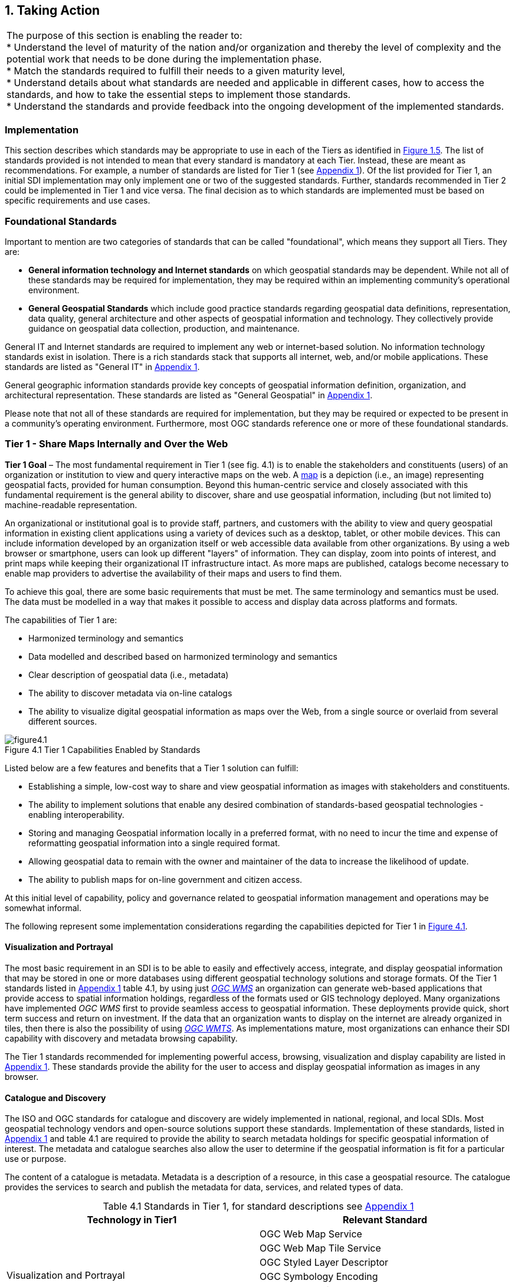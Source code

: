 
:numbered:
== Taking Action
:!numbered:

|===
| The purpose of this section is enabling the reader to: +
* Understand the level of maturity of the nation and/or organization and thereby the level of complexity and the potential work that needs to be done during the implementation phase. +
* Match the standards required to fulfill their needs to a given maturity level, +
* Understand details about what standards are needed and applicable in different cases, how to access the standards, and how to take the essential steps to implement those standards. +
* Understand the standards and provide feedback into the ongoing development of the implemented standards.
|===

=== Implementation

This section describes which standards may be appropriate to use in each of the Tiers as identified in <<figure1_5,Figure 1.5>>. The list of standards provided is not intended to mean that every standard is mandatory at each Tier. Instead, these are meant as recommendations. For example, a number of standards are listed for Tier 1 (see https://drive.google.com/file/d/1DAb4QinqlEecqFzvtqi7JpnX7zzpdZJM/view?usp=sharing[Appendix 1]). Of the list provided for Tier 1, an initial SDI implementation may only implement one or two of the suggested standards. Further, standards recommended in Tier 2 could be implemented in Tier 1 and vice versa. The final decision as to which standards are implemented must be based on specific requirements and use cases.

=== Foundational Standards

Important to mention are two categories of standards that can be called "foundational", which means they support all Tiers. They are:

* *General information technology and Internet standards* on which geospatial standards may be dependent. While not all of these standards may be required for implementation, they may be required within an implementing community's operational environment.
* *General Geospatial Standards* which include good practice standards regarding geospatial data definitions, representation, data quality, general architecture and other aspects of geospatial information and technology. They collectively provide guidance on geospatial data collection, production, and maintenance.

General IT and Internet standards are required to implement any web or internet-based solution. No information technology standards exist in isolation. There is a rich standards stack that supports all internet, web, and/or mobile applications. These standards are listed as "General IT" in https://drive.google.com/file/d/1DAb4QinqlEecqFzvtqi7JpnX7zzpdZJM/view?usp=sharing[Appendix 1].

General geographic information standards provide key concepts of geospatial information definition, organization, and architectural representation. These standards are listed as "General Geospatial" in https://drive.google.com/file/d/1DAb4QinqlEecqFzvtqi7JpnX7zzpdZJM/view?usp=sharing[Appendix 1].

Please note that not all of these standards are required for implementation, but they may be required or expected to be present in a community's operating environment. Furthermore, most OGC standards reference one or more of these foundational standards.

=== Tier 1 - Share Maps Internally and Over the Web

*Tier 1 Goal* – The most fundamental requirement in Tier 1 (see fig. 4.1) is to enable the stakeholders and constituents (users) of an organization or institution to view and query interactive maps on the web. A https://en.wikipedia.org/wiki/Map[map] is a depiction (i.e., an image) representing geospatial facts, provided for human consumption. Beyond this human-centric service and closely associated with this fundamental requirement is the general ability to discover, share and use geospatial information, including (but not limited to) machine-readable representation.

An organizational or institutional goal is to provide staff, partners, and customers with the ability to view and query geospatial information in existing client applications using a variety of devices such as a desktop, tablet, or other mobile devices. This can include information developed by an organization itself or web accessible data available from other organizations. By using a web browser or smartphone, users can look up different "layers" of information. They can display, zoom into points of interest, and print maps while keeping their organizational IT infrastructure intact. As more maps are published, catalogs become necessary to enable map providers to advertise the availability of their maps and users to find them.

To achieve this goal, there are some basic requirements that must be met. The same terminology and semantics must be used. The data must be modelled in a way that makes it possible to access and display data across platforms and formats.

The capabilities of Tier 1 are:

* Harmonized terminology and semantics
* Data modelled and described based on harmonized terminology and semantics
* Clear description of geospatial data (i.e., metadata)
* The ability to discover metadata via on-line catalogs
* The ability to visualize digital geospatial information as maps over the Web, from a single source or overlaid from several different sources.

[#figure4_1]
.Tier 1 Capabilities Enabled by Standards
image::images/figure4.1.png[caption='Figure 4.{counter:figure4-num} ']

Listed below are a few features and benefits that a Tier 1 solution can fulfill:

* Establishing a simple, low-cost way to share and view geospatial information as images with stakeholders and constituents.
* The ability to implement solutions that enable any desired combination of standards-based geospatial technologies - enabling interoperability.
* Storing and managing Geospatial information locally in a preferred format, with no need to incur the time and expense of reformatting geospatial information into a single required format.
* Allowing geospatial data to remain with the owner and maintainer of the data to increase the likelihood of update.
* The ability to publish maps for on-line government and citizen access.

At this initial level of capability, policy and governance related to geospatial information management and operations may be somewhat informal.

The following represent some implementation considerations regarding the capabilities depicted for Tier 1 in <<figure4_1,Figure 4.1>>.

==== Visualization and Portrayal

The most basic requirement in an SDI is to be able to easily and effectively access, integrate, and display geospatial information that may be stored in one or more databases using different geospatial technology solutions and storage formats. Of the Tier 1 standards listed in https://drive.google.com/file/d/1DAb4QinqlEecqFzvtqi7JpnX7zzpdZJM/view?usp=sharing[Appendix 1] table 4.1, by using just http://www.ogc.org/standards/wms[_OGC WMS_] an organization can generate web-based applications that provide access to spatial information holdings, regardless of the formats used or GIS technology deployed. Many organizations have implemented _OGC WMS_ first to provide seamless access to geospatial information. These deployments provide quick, short term success and return on investment. If the data that an organization wants to display on the internet are already organized in tiles, then there is also the possibility of using http://www.ogc.org/standards/wmts[_OGC WMTS_]. As implementations mature, most organizations can enhance their SDI capability with discovery and metadata browsing capability.

The Tier 1 standards recommended for implementing powerful access, browsing, visualization and display capability are listed in https://drive.google.com/file/d/1DAb4QinqlEecqFzvtqi7JpnX7zzpdZJM/view?usp=sharing[Appendix 1]. These standards provide the ability for the user to access and display geospatial information as images in any browser.

==== Catalogue and Discovery

The ISO and OGC standards for catalogue and discovery are widely implemented in national, regional, and local SDIs. Most geospatial technology vendors and open-source solutions support these standards. Implementation of these standards, listed in https://drive.google.com/file/d/1DAb4QinqlEecqFzvtqi7JpnX7zzpdZJM/view?usp=sharing[Appendix 1] and table 4.1 are required to provide the ability to search metadata holdings for specific geospatial information of interest. The metadata and catalogue searches also allow the user to determine if the geospatial information is fit for a particular use or purpose.

The content of a catalogue is metadata. Metadata is a description of a resource, in this case a geospatial resource. The catalogue provides the services to search and publish the metadata for data, services, and related types of data.

[caption="Table 4.{counter:table4-num} "]
.Standards in Tier 1, for standard descriptions see https://drive.google.com/file/d/1DAb4QinqlEecqFzvtqi7JpnX7zzpdZJM/view?usp=sharing[Appendix 1]
|===
h| *Technology in Tier1* h| *Relevant Standard*
.6+| Visualization and Portrayal | OGC Web Map Service
| OGC Web Map Tile Service
| OGC Styled Layer Descriptor
| OGC Symbology Encoding
| OGC Web Services Context Document
| IHO S-100 Part 9 – Universal Hydrographic Data Model Part 9 - Portrayal
.5+| Catalogue and Discovery | ISO 19115-1:2014, Geographic information — Metadata — Part 1: Fundamentals
| ISO 19115-2:2019, Geographic information — Metadata — Part 2: Extensions for acquisition and processing
| ISO 19115-3:2016, Geographic information - Metadata - Part 3: XML schema implementation for fundamental concepts
| OGC Catalogue Service
| Data Catalog (DCAT) Vocabulary Version 2
|===


=== Tier 2 - Geospatial Information Partnerships

Tier 2 Goal (see <<figure4_2,Figure 4.2>>) -- An information community wishes to provide access to geospatial information over the Web, provide geospatial information download services, and in addition, may wish to collaborate across jurisdictions on maintenance and update of specific data themes, such as roads, from multiple sources that conform to agreed upon standards-based data models to create a consistent and integrated definition or meaning of the geospatial information for users.

The main drivers for a move from Tier 1 to Tier 2 are:

1) The need to share geospatial data rather than maps in order to support more detailed analysis forecasting and other more powerful decision support applications, and

2) The desire to achieve interoperability within a community based on agreed upon standards-based data models for data exchange and maintenance.

[#figure4_2]
.Tier 2 Capability Enabled by Standards
image::images/figure4.2.png[caption='Figure 4.{counter:figure4-num} ']

Organizations may wish to publish their geospatial information on the web. Furthermore, one or more organizations may wish to work with other members of a community to build, share, maintain and use datasets that provide a common operational view of important issues such as safe navigation, flood control, road maintenance, disaster management or bush fire management and response. Using this approach, data providers do not need to adopt the same technology solutions or change their database structures provided that they conform to agreed upon standards and data models. Through the use of Tier 2 open standards, they can provide access to view, distribute, or share geospatial information that conforms to these image::UNGGIM_Guide_ED_3_COE_Version_html_76eda6964eff29ee.png["",829,553]agreed upon standards-based data models.

As a result of the approach described above, users accessing geospatial content delivered in this way will be able to view, process and analyze geospatial information seamlessly, even though the data may be provided from multiple sources. Other user communities requesting geospatial information will receive the content in a common structure (format), which will facilitate its use in additional end user applications.

In addition to Tier 1 capabilities, Tier 2 capabilities include:

* Access to geospatial information for viewing, analysis and other applications can be provided to all stakeholders and constituents using a consistent, well documented standards-based approach.
* Publishing of geospatial information is enhanced by adherence to agreed upon data content models for distribution and application. Content owners do not need to change their underlying models, nor do they need to change their current geospatial technology provider (unless that provider does not provide standards-based approaches).
* Overall costs are reduced since existing geospatial technology can be leveraged.
* Existing geospatial information can be repurposed, with reduced reliance on format translation, and with enhanced quality of data and services.
* Access to geospatial information and services can be controlled through access authorization.
* Collaborative data maintenance capability is enabled (see below).

The following key standards are recommended for possible use in Tier 2 (see Table 4.2 for more detailed list).

==== Distributed Maintenance and Use

The goal of information models is to allow multiple stakeholders across many jurisdictions to have an agreement on how to express data for a specific domain, such as weather, geology, or land use. Such agreements significantly enhance interoperability and the ability to share geospatial information at any time and as required. Followings are some examples of the standards that can be implemented for sharing geospatial information.

For information modelling and encoding: http://www.ogc.org/standards/gml[_GML_] is the primary OGC/ISO standard used for modelling, encoding, and transporting geospatial information. In addition, a number of OGC standards reference and use http://www.ogc.org/standards/om[_OGC Observations and Measurements_] _(O&M) (also ISO_ https://www.iso.org/standard/32574.html[_19156_] _)_ is discussed as part of the Tier 3 standards recommendations. While O&M is used by a number of Tier 2 recommended standards, knowledge of this standard is not required until Tier 3.

* http://www.ogc.org/standards/gml[_OGC_]_/_ https://www.iso.org/standard/75676.html[_ISO 19136_]_Geography Markup Language (GML)_ is XML grammar for expressing geographical features. GML serves as a modeling language for geographic systems as well as an open interchange format for geographic transactions on the Internet.

For geospatial information query and access: The following standards allow the application and user to specify geographic and attribute queries and request that the geospatial information be returned as an encoding.

* http://www.ogc.org/standards/wfs[_OGC_]_/_ https://www.iso.org/standard/42136.html[_ISO 19142_] _Web Feature Service 2.0_ – allows requests for geographical features across the web using platform-independent calls.
* http://www.ogc.org/standards/fe[_OGC_]_/_ https://www.iso.org/standard/42137.html[_ISO 19143_] _Filter Encoding 2.0_ – allows the user/application to specify and communicate geospatial information queries using a standard language.

* http://www.ogc.org/standards/wcs[_OGC Web Coverage Service (WCS) 2.0_] – A WCS specifies standard rules and operations for access to coverage data such as digital elevation models, multi-spectral satellite images, and other surface covering tessellations.
* http://www.ogc.org/standards/ogcapi-features[OGC/ISO 19169 API Features] - offers the capability to create, modify, and query spatial data on the Web and specifies requirements and recommendations for APIs that want to follow a standard way of sharing feature data.

==== Domain Data Models

Both information models and domain models are relevant to Tier 2 and Tier 3 in the evolution of an SDI. Using such domain-specific, information or content standards helps to guarantee that geospatial information can be encoded and shared with consistent semantics, geometry, quality, and provenance. Some domain models are agreed between countries, such as the INSPIRE Data Specifications, or by international organizations such as the World Meteorological Organization. Further, data models tend to be encoding tools agnostic, meaning the content can be encoded using XML, JSON, and other encoding technologies. Examples of these models include https://www.ogc.org/standards/citygml[OGC CityGML 2.0], https://www.iso.org/standard/51206.html[ISO 19152 Geographic Information - Land Administration Domain Model (LADM)], https://www.ogc.org/standards/infragml[OGC LandInfra/InfraGML] and https://iho.int/uploads/user/pubs/standards/s-100/S-100_Version_1.0.0.pdf[IHO S-100 Part 9 – Universal Hydrographic Data Model Part 3 - General Feature Model].

[caption="Table 4.{counter:table4-num} "]
.Standards in Tier 2, for standard descriptions see https://drive.google.com/file/d/1DAb4QinqlEecqFzvtqi7JpnX7zzpdZJM/view?usp=sharing[Appendix 1]
|===
h| *Technology in Tier2* h| *Relevant Standard*
| Distributed Maintenance and Use | OGC GML/ISO 19136:2007, Geographic information — Geography Markup Language (GML)
| | OGC Web Feature Service/ISO 19142:2010, Geographic information — Web Feature Service
| | OGC API Features /ISO 19168-1:2020, Geographic information — Geospatial API for features — Part 1: Core
| | OGC Filter Encoding/ISO 19143:2010, Geographic information — Filter encodingOGC Web Coverage Service
| | OGC GeoTIFF
| | OGC GeoPackage
| | IETF GeoJSON
| Domain Data Models | OGC CityGML
| | OGC LandInfra/InfraGML
| | ISO 19152 Geographic Information - Land Administration Domain Model (LADM)

|===


=== Tier 3 - Spatially Enabling the Nation

*Tier 3 Goal* (see <<figure4_3,figure 4.3>>): Multiple organizations may share foundation/framework geospatial information and services with each other and the broader community to improve knowledge and understanding, thereby contributing to evidence-based decision making, situational awareness, and improved societal outcomes.

Implementations in Tier 3 (see <<figure4_3,Figure 4.3>>) allow participants and stakeholders to extend the value of their geospatial information assets by sharing these assets with others, thereby leveraging geospatial information from other providers. Groups working in different application domains are able to share their data, discover and access data produced by others, and benefit from improved understanding and knowledge. The same geospatial information that is needed for land use planning may also have value for flood prevention and mitigation, environmental monitoring and remediation, efficient transportation and logistics, and public safety. Organizations can also improve their understanding and awareness of rapidly changing events by incorporating new information sourced from smartphones, as well as information from mobile and static sensors. Incorporation of crowd-sourced or Volunteered Geographic Information (VGI) geospatial information can be accommodated.

[#figure4_3]
.Tier 3 Capability Enabled by Standards
image::images/figure4.3.png[caption='Figure 4.{counter:figure4-num} ']

The development and publication of these "foundation" or "framework" spatial data such as imagery, transportation, administrative boundaries, using content and technology standards and good practices enable geospatial data from different providers to be easily integrated and used across multiple applications domains, so that decision making is based upon a common understanding.

<<figure4_4,Figure 4.4>> depicts potential "foundation" geospatial information themes shared between and among many organizations and constituents.

[#figure4_4]
.Example: Foundation geospatial information layers (Source:_ http://link.fsdf.org.au/[_ANZLIC_]_)
image::images/figure4.4.png[caption='Figure 4.{counter:figure4-num} ']

Geospatial information can be designed for delivery across multiple platforms and can be discovered, described, and accessed via web-based catalogs. Essential geospatial information themes are made available as "foundation" or "framework" data. These foundation themes have known accuracy and currency so that other geospatial data can be consistently integrated. http://ggim.un.org/UNGGIM-wg2/[UN-GGIM] http://ggim.un.org/UNGGIM-wg2/[Working Group on Global Fundamental Geospatial Data Themes] have developed 14 foundational data themes in support of the UN-GGIM program of work.


==== Capabilities of Tier 3

* Capabilities of Tiers 1 and 2
* Delivery of foundation or framework geospatial information for online access and download
* Geoprocessing (also known as Geo-Analytics)
* Mobile applications
* Customized Web applications
* Integration of real time sensor feeds
* Customized geographic information products.

==== Typical Scenarios

* A nation begins the implementation of a National SDI to deliver foundational or framework geospatial data for the nation. This may be an effort that starts from scratch or builds on domain specific activities characterized in Tier 2
* Provision of geoprocessing services over the web
* Delivery to multiple platforms including desktop and mobile
* Incorporation of real time data from a variety of sensors
* Account for data sovereignty
* A robust framework of geospatial information management policies has been established for organizations operating from the local to national level. In place are:
** Well defined geospatial data themes,
** Data content models,
** Policies for data access and sharing,
** Service level agreements between organizations and governments for operations and cooperative maintenance of data themes.

Multiple organizations share foundation/framework geospatial information and services with each other and the broader community to improve knowledge and understanding, thereby contributing to evidence-based decision making, situational awareness, and improved societal outcomes.

In this Tier, the infrastructure is mature enough to support deployment of more and more applications to enhance value, provide increased citizen benefit, increase collaboration between organizations. There is also the introduction and integration of an increasing number of geospatial information resources, including volunteered and real time sensor feeds. We will also see mature deployment of mobile applications. The standards mentioned in the Tier 3 and related URLs are listed in Table 4.3.

==== Geospatial Processing & Analytics

Processing in the most general sense means - on their way from server to client tool (and then possibly onwards to client screen) data gets modified. In a simple scenario this is already done by an http://www.ogc.org/standards/wms[OGC WMS] when it applies "styling" to a layer. However, processing can be highly complex, such as processing to generate long-running server-side simulations. In recent years, "analytics'' has become a common term for - loosely speaking - processing done for gaining insight. Following the Big Data principle of "process data close to the source" because data are "too big to transport", such processing tasks are preferably executed on the server that houses the data.".

The approach for this process, which almost exclusively
footnote::[Further, https://de.wikipedia.org/wiki/MQTT[MQTT] is becoming increasingly popular in the IoT universe.] uses the WWW http protocol, is that a client sends a request encoded as a URL (which contains the processing task, objects addressed, result formats, and any further parameters needed).

While there is general consensus on the advantages of "shipping code to data" there are a range of options on how to do this; the alternatives below are each represented by a standard, allowing service providers to pick their favorites:

* Purely RESTful approaches encode processing directives in the path component of a request URL, sometimes (such as for format encoding) also in key/value pairs in the URL. This allows requests consisting of a single-line URL, in the extreme case typed directly into a browser address line by a user savvy with the particular syntax. Obviously, this has very limited expressiveness, with little degree of freedom for the user (or client program) sending such a request.

* https://www.ogc.org/standards/wps[_OGC Web Processing Service (WPS)_] – provides rules for standardizing how inputs and outputs (requests and responses) for geospatial processing services, such as generating a polygon overlay. The standard also defines how a client can request the execution of a process, and how the output from the process is handled. It defines an interface that facilitates the publishing of geospatial processes and the clients' discovery of and binding to those processes and clients' discovery and binding to those processes, thereby establishing "syntactic interoperability".]The data required by the WPS can be delivered across a network or they can be available at the server. Processes are predefined by the administrator and users can only provide their individual input parameters. A particular use case for WPS is making a Web service out of code that originally was not Web-ready. http://www.opengeospatial.org/standards/wps

* https://www.ogc.org/standards/wcps[_OGC Web Coverage Processing Service (WCPS)_] - provides a https://earthserver.xyz/wcs/#wcps[datacube analytics language] for server-side Big Earth Data processing. Without any programming, users can send any query, any time to the server for processing directly at the data source. Further it is possible to provide the user's own parameters alongside with a query, for example to compare or combine an user's dataset with a server-side dataset. On the administrator side there is no configuration necessary. As of this writing, multi-Petabyte Earth datacubes are https://earthserver.xyz/[being served operationally via WCPS], with location-transparent distributed datacube fusion over globally networked data centers.

OGC and EU INSPIRE have adopted http://www.ogc.org/standards/wcps[WCPS] https://external.ogc.org/twiki_public/pub/CoveragesDWG/CoveragesBigPicture/08-068r3_Web-Coverage-Processing-Service-Language_2020-08-11.pdf[OGC 08-068r2]as the analytics component of the WCS suite.

==== Grid Systems

A DGGS is a spatial reference system that uses a hierarchical tessellation of cells to partition and address the globe. The http://docs.opengeospatial.org/as/15-104r5/15-104r5.html[_OGC Discrete Global Grid Systems (DGGS_]_)_ and the http://www.iso.org/standard/32588.html[_ISO 19170 Geographic Information: Core Reference System and Operations, and Equal Area Earth Reference System_] are key standards for understanding and implementing DGGS. DGGS are characterized by the properties of their cell structure, geo-encoding, quantization strategy and associated mathematical functions. The https://docs.opengeospatial.org/as/15-104r5/15-104r5.html[OGC DGGS Abstract Specification] supports the specification of standardized DGGS infrastructures that enable the integrated analysis of very large, multi-source, multi-resolution, multi-dimensional, distributed geospatial data. Interoperability between OGC DGGS implementations is anticipated through implementation standards, and extension interface encodings of OGC Web Services. This specification has particular benefit in the context of integrating geospatial and statistical Information and has been referenced in the http://ggim.un.org/meetings/GGIM-committee/9th-Session/documents/The_GSGF.pdf[Global Statistical Spatial Framework].

==== Mobile Devices

Increasingly, mobile devices are becoming a key source for geospatial data capture, maintenance, and application. These capabilities are in addition to the simple ability to display maps to a mobile device as required in Tier 1. While OGC web services standards noted above work in the mobile internet environment, we note that there are other adopted and in-work standards that may be of relevance to Tier 3:

* https://www.ogc.org/standards/opengeosms[_OGC Open GeoSMS_] is an adopted OGC standard that defines a standard approach to encoding a geo-tag for an SMS message. _Open GeoSMS_ enables mobile users to transparently send location information in the header of their mobile text messages.
* http://www.geopackage.org/spec/[_OGC GeoPackage_] standard is an open, app-independent, platform-independent, portable, interoperable, self-describing data container and API. Designed for mobile applications, this standard is intended to support multiple mapping and geospatial applications such as fixed product distribution, local data collection, and geospatially enabled analytics.

==== Real time

Increasingly, geospatial information is being generated as the result of real time observations being captured by in-situ and dynamic (moving) sensor systems. These information resources provide the ability to enhance decision making, situational awareness, quality of life, sustainability, and other useful functions. Anyone with a smart phone is already using or accessing real time sensor information, such as the current temperature at a particular location.

The OGC has a suite of standards that allow applications and services to describe, task, and request observations from one or more sensors. This suite of sensor standards is called https://www.ogc.org/node/698[_OGC Sensor Web Enablement (SWE)_]. The OGC uses the following definition for a sensor: +
_"An entity capable of observing a phenomenon and returning an observed value."_

The type of observation procedure determines the estimated value of an observed property as its output. A web or internet accessible sensor is any sensor that has an IP address that can provide or be tasked to provide an observation. Sensors can be in a fixed position or mobile. An excellent example of an OGC SWE implementation is the https://ioos.noaa.gov/[US NOAA Integrated Ocean Observing System (IOOS)]. This system provides real time access to mobile and in-situ ocean observing sensor systems. These sensors are obtained from numerous different technology providers, all described, tasked, and accessed using OGC SWE standards. Other excellent examples of operational use of OGC SWE standards are:

* https://www.researchgate.net/profile/Pier-Marchetti/publication/258644058_Heterogenous_Missions_Accessibility/links/56960b3d08ae3ad8e33d9d8c/Heterogenous-Missions-Accessibility.pdf[Sensors Anywhere (SANY)] - SANY aims to improve the interoperability of in-situ sensors and sensor networks, allowing quick and cost-efficient reuse of data and services from currently incompatible sources in future environmental risk management applications.
* The https://earth.esa.int/documents/1656065/1681917/TM-21.pdf[Heterogeneous Missions Accessibility (HMA)] initiative aims to harmonize ground segment interface activities for Earth observation (EO) missions.

The main SWE suite of standards are:

* https://www.ogc.org/standards/om[_OGC/ISO Observations & Measurements Schema (O&M)_] _/_ https://www.iso.org/standard/32574.html[_ISO 19156_] – An OGC standard that defines conceptual models for encoding observations and measurements from a sensor, both archived and real-time.
* https://portal.ogc.org/files/?artifact_id=41510[_OGC Observations and Measurements XML (OMXML)_] – GML/XML encoding of the abstract O&M model.
* https://www.ogc.org/standards/sensorml[_OGC Sensor Model Language (SensorML)_] – An OGC standard that defines standard models and XML Schema for describing sensors systems and processes; provides information needed for discovery of sensors, location of sensor observations, processing of low-level sensor observations, and listing of task-able properties.
* https://www.ogc.org/standards/sos[_OGC Sensor Observations Service (SOS)_] - An OGC standard that specifies a standard web service interface for requesting, filtering, and retrieving observations and sensor system information. This is the intermediary between a client and an observation repository or near real-time sensor channel.
* https://www.ogc.org/standards/sps[_OGC Sensor Planning Service (SPS)_] – An OGC adopted standard that specifies standard web service interface for requesting user-driven acquisitions and observations. This is the intermediary between a client and a sensor collection management environment.

More and more SDIs are integrating real time sensor feeds. This real time information is used to enhance situational awareness or is fused with other geospatial information resources to enhance decision support. Another key use for real time sensor information is to feed modelling systems that are used to predict severe weather events, tsunamis, debris flows, and other potential catastrophic events that impact human lives.

[#figure4_5]
.SeaDataNet employs OGC Sensor Web standards to ease access, ingest and viewing of observations from a range of fixed and mobile sensor assets
image::images/figure4.5.png[caption='Figure 4.{counter:figure4-num} ']

A further standard to consider is the https://www.ogc.org/standards/sensorthings[_OGC SensorThings API_]. The _OGC SensorThings API_ is an OGC standard specification for providing an open and unified way to interconnect IoT devices, data, and applications over the Web. The _SensorThings API_ is an open standard, builds on Web protocols and the https://www.ogc.org/node/698[_OGC Sensor Web Enablement_] https://www.ogc.org/node/698[standards], and applies an easy-to-use REST-like style. The result is to provide a uniform way to expose the full potential of the Internet of Things.

Notably, there is a close connection between sensor and coverage standards as they share, among others, the identical sensor semantics description. Hence, an upstream SOS service might collect and homogenize data which subsequently get stored and served as coverages by the downstream-optimized _WCS, WCPS, WMS, WPS_, and all other standards supporting coverages, without any loss of semantics.

==== GeoSemantics

GeoSemantics means that data is explicitly defined, persistently and uniquely identified, and transferred into machine-actionable format that supports quick data interlinking, searchability, interpretation, and reuse that improves the data integration and analysis on the Web. GeoSemantics uses the web linked data pattern, and is supported by a set of standards, practices, and tools for publishing and linking structured data on the Web.

_The ISO 19150 (Geographic information – Ontology)_ series of standards are developed to support semantic web. https://www.iso.org/standard/57465.html[_ISO 19150-1_] defines the framework for semantic interoperability of geographic information. This framework defines a high-level model of the components required to handle semantics in the ISO geographic information standards through the use of ontologies.

The https://www.w3.org/groups/ig/sdw[Spatial Data on the Web Interest Group](W3C/OGC) is one of the communities that is providing significant input to development of good practices and vocabularies that encourage better sharing of spatial data on the Web; and identify areas where standards should be developed jointly by both W3C, OGC and ISO, including http://www.ogc.org/standards/geosparql[_OGC GeoSPARQL_]and http://www.iso.org/standard/57465.html[_ISO 19150_].

[caption="Table 4.{counter:table4-num} "]
.Standards in Tier 3, for standard descriptions see https://drive.google.com/file/d/1DAb4QinqlEecqFzvtqi7JpnX7zzpdZJM/view?usp=sharing[Appendix 1]
|===
h| *Technology in Tier3* h| *Relevant Standard*
.2+| Geospatial Processing & Analytics | OGC Web Processing Service (WPS)
| OGC GroundWaterML
| Grid Systems | OGC Discrete Global Grid Systems (DGGS)
.2+| Mobile Devices | OGC Open GeoSMS
| OGC GeoPackage
.9+| Real Time | OGC/ISO Observations & Measurements Schema (O&M) / ISO 19156
| OGC Observations and Measurements XML (OMXML)
| OGC Sensor Model Language (SensorML)
| OGC Sensor Observations Service (SOS)
| OGC Sensor Planning Service (SPS)
| OGC SWE Common Data Model Encoding Standard
| OGC SWE Service Model Implementation Standard
| OGC SensorThings API
| OGC Moving Features
.5+| GeoSemantics | ISO 19150-1 Geographic information – Ontology (Part 1: Framework)
| ISO 19150-2 Geographic information – Ontology (Part 2: Rules for developing ontologies in the Web Ontology Language (OWL))
| ISO 19150-4 Geographic information – Ontology (Part 4: Service ontology)
| OGC GeoSPARQL
| W3C Semantic Sensor Network Ontology
|===

=== Tier 4 – Future Capabilities: Spatial Data Integrated with Global Data Ecosystem

This document has identified the levels of capability that are enabled by geospatial information and the associated technologies and standards that make up a mature local to global SDI. Through the adoption of standards, increasing levels of interoperability can be achieved, with geospatial information becoming more easily accessed, managed, shared, and used for improved situational awareness and decision making. Through use of core standards recommended in this document, the decision to share becomes a policy decision, uninhibited by technological limitations of geospatial information incompatibility issues.

With the rapid pace of technological advancement and the emergence of new data sources and innovative practices, we are seeing the integration of location data and resources in an ever expanding "Geospatial Web".

Organizational policies, standards, and associated good practices will need to evolve to make it easier to apply these new technologies, information sources and processes. This evolution should also be implemented in the more general context of the importance of geospatial information management to international sustainable development goals as discussed in http://ggim.un.org/knowledgebase/Attachment2200.aspx?AttachmentType=1[Monitoring Sustainable Development Contribution of Geospatial Information to the Rio+20 Processes].

<<figure4_6,Figure 4.6>> implies a point in the future when a geospatial infrastructure will be complete or fully realized. The reality, however, is that the market is delivering technology advancements on a continual basis. Many of these advancements will help to further improve organizational decision making and reduce cost and effort associated with IT infrastructure. Organizational leadership must be prepared to take advantage of key technology advancements when they become widely available.

[#figure4_6]
.Future capabilities will be mobilized more quickly via standards
image::images/figure4.6.png[caption='Figure 4.{counter:figure4-num} ']

To take advantage of these trends we recommend that appropriate organizational staff:

* Leverage the global resources of groups such as the UN-GGIM, SDOs, and other major associations mentioned in this document to identify trends, and to adopt good practices.
* Participate in standards development work of OGC, ISO/TC 211 and IHO to understand implications and assure earliest implementation of standards that will help ease integration of new technologies. At a minimum, organizations and institutions should consider providing their interoperability requirements to the OGC, ISO, and/or IHO. This does not require much time but ensures that these requirements are documented and considered in the ongoing development of international standards.

==== Standards in Tier 4

As our global web of information continues to increase with both data and technology, our capacity to share geospatial data increases towards becoming a spatially enabled web of data.

For general understanding of the industry trends the reader is referred to the UN-GGIM report, " https://ggim.un.org/meetings/GGIM-committee/10th-Session/documents/Future_Trends_Report_THIRD_EDITION_digital_accessible.pdf[Future Trends in geospatial information management: five to ten year vision]" for details on what we believe to be the technological, legal, policy, and consumer trends impacting the collection, use, and visualization of geospatial information.

To assist in understanding these trends in a geospatial standards context, the OGC has worked with its membership, alliance partners and others to develop and maintain the http://www.ogc.org/OGCTechTrends[OGC Technology Trends]. This research informs the road-mapping for standards development, thus ensuring that necessary standards are developed at pace with technology development.

These trends are driving requirements for enhancing existing geospatial standards, rethinking and crafting a new generation of standards based on the lessons learned of the existing baseline, and incorporating new suites of standards required to leverage the value of the emerging technologies and user requirements.

There could be several different views on the trends driving new areas of standards development or new applications of existing standards. One of many such views, which combine the UN-GGIM and OGC's trends, is presented below (<<figure4.7,Fig. 4.7>>):

[#figure4_7]
.Trends driving New Areas of Standards Development
image::images/figure4.7.png[caption='Figure 4.{counter:figure4-num} ']

The following are a few of the trends driving new areas of standards development or new applications of existing standards as they are listed in Figure 4.6. The standards mentioned in Tier 4 along with related SDOs (Standard Development Organizations) are listed in Table 4.4.

===== Sensing and Observations

* *Outdoor & Indoor Mapping* – Through the convergence of Geographic Information System (GIS) and Building Information Modelling (BIM), seamless experience between outdoor and indoor mappingbecomes an expectation. GIS and BIM will likely converge as users are increasingly expecting a seamless experience between indoor and outdoor mapping. In addition, over the long-term, 5G could be used to augment positioning services as low latency may use the time difference of arrival between sending and receiving antennas. Using the geometry of the antennas will make it possible to calculate the angle from which the signal arrives and as the number of measurements increase an accuracy of 5 centimeters or better can be expected. The main barrier yet to overcome is the need for investment in 5G infrastructure to obtain complete coverage. GNSS and 5G in combination and GIS-BIM interoperability may also prove very effective for seamless indoor and outdoor positioning and mapping.
* *Real-Time* *Information*– Today, sensor networks are increasingly common in cities providing near real-time information on temperature, moisture, noise, and pollution levels, enhancing efficiencies and enabling data-driven decision-making by both public and private stakeholders. Real-time information applications already assist many municipalities in their decision-making processes and there is an ever-growing need for status updates on one or more devices to be as timely as possible. As digitalization improves, real-time information will assist more organizations in their everyday processes, particularly those responding to emergency events, such as disasters and disease outbreaks. The ability for smart city services to be built upon high quality geospatial base data which is required to plan, build, operate and maintain assets will enable many future high value services to be developed to enable smart cities.
* *New Space Exploration* – Technological advances in Earth observation have created a step change in the quality, accuracy, and precision available which makes it possible to map from space with ever increasing resolution worldwide.
* *High-Resolution High-Revisit Earth Observation* –The increasing availability of high-resolution satellite imagery has transformed remote sensing by improving accessibility and frequency of updates; thus, enabling better evidence-based decision-making and service delivery. In several countries, the seasonality of water features plays a crucial role. Enhanced with the combined use of SAR data, high-resolution imagery that provides insight into water flows and water levels are increasingly utilized. The currently under-exploited high-resolution high-revisit imagery sources are expected to become more widely used and have the potential to become a valid alternative to aerial imagery. Yet, at the moment, there are only few globally consistent sources of high-resolution high-revisit data. For nations to see the benefits of these developments, the cost of purchasing will have to decrease and/or access will need to be broadened.

==== Geospatial Big Data Sources

* *Datacubes* - this concept, defined in the ISO/OGC/INSPIRE Coverage standards, unifies gridded ("raster") data offering several critical advantages:
** Datacubes work across all dimensions using all the same handling for Latitude, Longitude, height, depth, time, etc. In particular, combining data across dimensions (such as 2D DEMs, 3D x/y/t image timeseries and 4D x/y/z/t climate data) gets simple and well-defined.
** Datacubes serve to homogenize the millions of "scenes" (i.e., sensor-oriented representations) into very few datacubes (i.e., user-oriented representations), such as just one single cube for every Landsat, Sentinel, etc. instrument.
** The powerful concepts of the OGC Coverage data model allow modelling of any grid situation, including any number of dimensions, regular and irregular axes (such as regular Lat/Long orthoimages plus an irregular timeseries), and with encodings in a series of formats ranging from _XML_, _JSON_, and _RDF_ over _JPEG2000_ to _OGC NetCDF_.
** As such, datacubes are an accepted cornerstone towards Analysis-Ready Data (ARD), a vision of liberating users from all the hassle of data wrangling allowing them to concentrate on gaining insight from Big Data.
** Suitable services, such as the "actionable datacubes" provided by the http://www.ogc.org/standards/wcps[_OGC WCPS_] datacube analytics language, allow any query at any time in a fast and simple manner; in practice, such _WCPS_ queries today often are generated automatically from clients doing visualization (such as QGIS, WorldWind or Cesium) or analytics (such as Jupyter notebooks or numpy).
* *Linked Data* – The concept often related to Big Data (see also below under "Geospatial Data Science")and other newer sources of geospatial content is "linked data". Linked data is a concept related to the semantic web. From W3C, "The Semantic Web isn't just about putting data on the web. It is about making links, so that a person or machine can explore the web of data. With linked data, when you have some of it, you can find other, related, data." Wikipedia defines Linked Data as "a term used to describe a recommended best practice for exposing, sharing, and connecting pieces of data, information, and knowledge on the Semantic Web using URIs and RDF.".
* *Multiple Data sources* – A Digital Twin is a digital representation of a physical asset that enables users to visualize it, check the asset's status, perform analysis, and generate insights to predict and optimize its performance. In comparison to static 3D models, Digital Twins are directly linked to *multiple data sources* and receive updates continuously.
* *Crowdsourcing & Volunteered Geographic Information* – Geo Crowdsourcing includes social media and VGI*.* Crowdsourcing refers to the process of obtaining geo inspired services, ideas, or content by soliciting contributions from a large group of people, especially an online community, rather than from employees or suppliers. Land administration in developing countries can benefit from *Crowdsourcing and VGI* as missing and outdated authoritative land and tenure information are often due to the lack of human, budgetary or other resources. However, questions around quality continue to hold back the wider uptake of crowdsourced information by public bodies of developed countries. Still, as technology matures and new possibilities arise, new processes and algorithms continue to be developed with the aim that data sources will comply with the same standards and quality that is expected of authoritative data.

==== Digital Transformation Infrastructure

* *Cloud Native & Edge Computing* – Cloud computing and the internet have transformed the way in which organizations manage data. It has been designed to treat IT as a scalable service that can increase or decrease capacity to match user demands, leverage shared technologies and Open API hardware, and ultimately realize economies of scale. Edge computing enables reliability, mitigates risk, and facilitates situational awareness of autonomous systems. For instance, edge computing is set to provide faster access to information with IoT enabled devices, such as autonomous vehicles, drones, and sensors. When combined with the Semantic Web, edge computing will interconnect the physical and information technology world by simultaneously generating and harvesting spatial data and producing this data in a format that can be queried by both humans and computers to deliver new information; thus, providing knowledge-on-demand.

* *Spatial Data on the Web* – OGC and the W3C are working together to advise on good practices for the publication of spatial data on the Web, based on the Semantic Web´s concept of Linked Data. Spatial Data on the Web Best Practice is a joint document between the OGC and the W3C that identifies good practices for publishing spatial data on the Web.

* *Open API Management* – Interoperability, accessibility, and discoverability of data – via data portals, application programming interfaces (APIs), and linked identifiers – will enable effective data use. The explosive growth of public APIs for geospatial applications, and the accompanying variability in API practices across the IT industry, as well as in geospatial APIs specifically, has created new opportunities and challenges in supporting geospatial services. This development will transform the _OGC WPS_ into Open API-Processes, resulting in syntax designed for that and the administrators will have to build some _YAML_ configuration files as well as _JSON_ data structures for processes that can be invoked subsequently. In the OGC Open API initiative there is an ongoing development of a specification aimed at these types of services. The plan is likely to be adopted in 2022/2023 (depending on each component). For greater understanding in this area visit https://ogcapi.ogc.org/[OGC Open APIs – Building Blocks for Location].

* *Model Interoperability* – Relevance of data integration and interoperability increase. An OGC White Paper (Data Models and Interoperability) provides an excellent discussion on establishing agreed upon data models for data sharing and enhancing interoperability.

==== Geospatial Data Science

* *Big Data Processing* – Big data processing has become a normal path of geospatial data processing. It will be the norm as machine learning and deep learning mature and become established functions in geospatial production. In order to properly address many sustainability issues, the world of big science needs to be fused with the SDI and Earth Observation communities. Some of this collaboration and fusion is happening in the Open Geospatial Consortium in the Meteorology, Hydrology, and Emergency and Disaster Management Working Groups. These working groups are defining good practices for integrating domain specific observations, modeling, and scientific research into current and future information infrastructures using existing standards. The foundational data and service models are being developed and advanced by the Coverages Working Group. (See also the section on Processing and Analytics above.)

* *AI & Deep Learning* – Machine learning, deep learning and Artificial Intelligence have established themselves as disruptive forces within the geospatial domain. Although pure Artificial Intelligence is still in the research stage, several sources have highlighted that coding has a level of bias because of which Artificial Intelligence systems need to be built by a diverse team. Given that Artificial Intelligence, statistics and geospatial are coming together rapidly and being promoted as the next 'big thing' to enable evidence-based decision making and policy delivery, it is crucial that diversity within all types of teams is high on the technology agenda.

==== User Interfaces

* *Immersive Geo: AR XR* – Visualizations and immersive technology widely used to enhance customer experience and decision making. New immersive technologies are revolutionizing the way in which users interact with digital information by enabling real-time 3D representations and immersing the user in digitally generated or enhanced realities. The technologies enable the user to interact with simulations and visually relate to the information sensors provide. The combination of geospatial data, virtual reality software and other datasets makes it possible to experience a built environment before it has been constructed. As advances towards creating Digital Twins are made, this new functionality will likely enable a virtual representation of a place or building that can be navigated via a VR headset.

* *Urban Digital Twins* – With concepts such as the "Digital Twin" for our world increase in interest and popularity, so too does the need for richer and more detailed 3D models to assist us in understanding the world around us. This area covers a broad range of tasks including 3D Computer graphics and 3D Modelling. The concept of the city Digital Twin is progressing rapidly, and it is almost impossible for effective urban planning to take place without the availability of sensors, image capture and processing, and data analysis technology. Essentially, a Digital Twin is a digital representation of a physical asset that enables users to visualize it, check the asset's status, perform analysis, and generate insights to predict and optimize its performance. Digital Twins are set to enable an asset-centric approach helping to model, simulate and predict the performance of assets, systems, and processes within the urban environment and when fully integrated should provide autonomous operations and maintenance. Described as the highest form of Digital Twin maturity, the technology will enable complete self-governance and offer transparency by minimizing cost, lowering environmental impact, reducing operational risk, and improving operational reliability.

==== Domain Specific Applications

* *Responding to COVID-19* – Recent emergency incidents, such as the global Covid-19 pandemic, have significantly prompted large scale projects aiming to improve the availability, quality, and accessibility of geospatial data in support of sustainable development.

* *Digital Twins for Smart Cities* – Viable integrated Digital Twins for Smart City solutions is becoming widespread. City municipalities have emerged as a highly engaged user of geospatial information, particularly since the rise of smart city solutions and Digital Twin technology have become available. Early examples of digital representations of city infrastructure have enabled municipalities to monitor and simulate scenarios related to climate change and flooding events while mitigating risks and increasing infrastructure resilience. This focus on the urban environment will continue to drive the development of viable integrated smart city solutions across the world.

* *Connected Autonomous Vehicles (CAVs)* – Trusted geospatial data enables the acceleration of the development, deployment, and safety of CAVs. Location data for planning and testing in a synthetic environment also provides geo-referencing in places where full connectivity and sensor feeds cannot be guaranteed. By the end of the 2020s, it is anticipated that the sensor technology inherent in CAVs will be sufficient to operate independently. When connected to other vehicles (V2V), to infrastructure (V2I), or to the surrounding 'smart' environment (V2X), CAVs may not require any additional location data to safely navigate on public roads.

* *Digital Ethics & Privacy* – Advances in how data is used and the deployment of emerging technology puts increasing pressure on understanding, anticipating, and responding to emerging ethical issues. The use of geospatial information poses serious ethical questions related to privacy, accuracy, and accessibility. Ethics related to geospatial information management focuses on the relationship between the creation, organization, dissemination, and use of geospatial data and services, and the ethical standards and moral codes governing human conduct in society. Government, business, and individuals can equally be affected by cyber-attacks leading to infringements of privacy, disruption of services, and national security risks. The advent of autonomous vehicles represents a significant source for cyber threats as the vehicles will be connected to networks such as the internet. Without cybersecurity, the ability to exploit the increasing availability of data and the rapid technological advancements will be at increased risk.

[caption="Table 4.{counter:table4-num} "]
.Standards in Tier 4 (for standard descriptions see https://drive.google.com/file/d/1DAb4QinqlEecqFzvtqi7JpnX7zzpdZJM/view?usp=sharing[Appendix 1])
|===
2+h| *Technology in Tier4* h| *Relevant Standard or Relevant Standard Developing Organization WG*
.7+| Sensing and Observations .4+| Outdoor & Indoor Mapping | OGC IndoorGML
| OGC CityGML
| OGC IMDF
| *ISO/TC 59/SC 13/JWG 14 "Joint ISO/TC 59/SC 13 - ISO/TC 211 WG: GIS-BIM interoperability"*
| Real-Time Information | OGC Moving Features
| New Space Exploration | OGC/ISO Coverage Implementation Schema (CIS) and OGC Web Coverage Service (WCS)
|
| https://www.gebco.net/[General Bathymetric Chart of the Oceans] (GEBCO)
|
| High-Resolution High-Revisit Earth Observation a| *IEEE Geoscience and Remote Sensing Society - SAR - Working Group for SAR Metadata Content Standard* +
OGC/ISO Coverage Implementation Schema (CIS) and OGC Web Coverage Service (WCS)-
.5+| Geospatial Big Data Sources .3+| Linked Data | W3C Resource Description Framework (RDF)
| OGC GeoSPARQL
| W3C Time Ontology in OWL
| Multiple Data Sources | OGC Web Coverage Processing Service (WCPS)-
| Crowdsourcing & VGI | OGC LandInfra / InfraGML
.10+| Digital Transformation Infra .2+| Cloud Native & Edge Computing | ISO/IEC TR 23188:2020
| *ITU-T Study Group 13 "Future networks, with focus on* *IMT-2020, cloud computing and trusted network infrastructure"*
.4+| Spatial Data on the Web | *W3C Spatial Data on the Web Interest Group*
| OGC Web Processing Service
| OGC Web Map Service
| OGC Web Coverage Processing Service
.3+| Open API Management | OGC API - Features
| GeoAPI Implementation Specification
| OGC API - Features - Part 3: Filtering and the Common Query Language
| Model Interoperability | ISO/IEC19763-1:2015 (Metamodel framework for interoperability) (MFI) family of standards
.4+| Geospatial Data Science | Big Data Processing | OGC Hierarchical Data Format Version 5 (HDF5) Standard
.3+| AI & Deep Learning | *ISO/IEC JTC1/SC 42 "Artificial intelligence"*
| Y.3172, Architectural framework for machine learning in future networks including IMT-2020
| Information technology — Artificial Intelligence (AI) — Bias in AI systems and AI aided decision making
.2+| User Interfaces | Immersive Geo: AR XR | OGC Augmented Reality Markup Language 2.0 (ARML 2.0)
| Urban Digital Twins | OGC CityGML

|===
